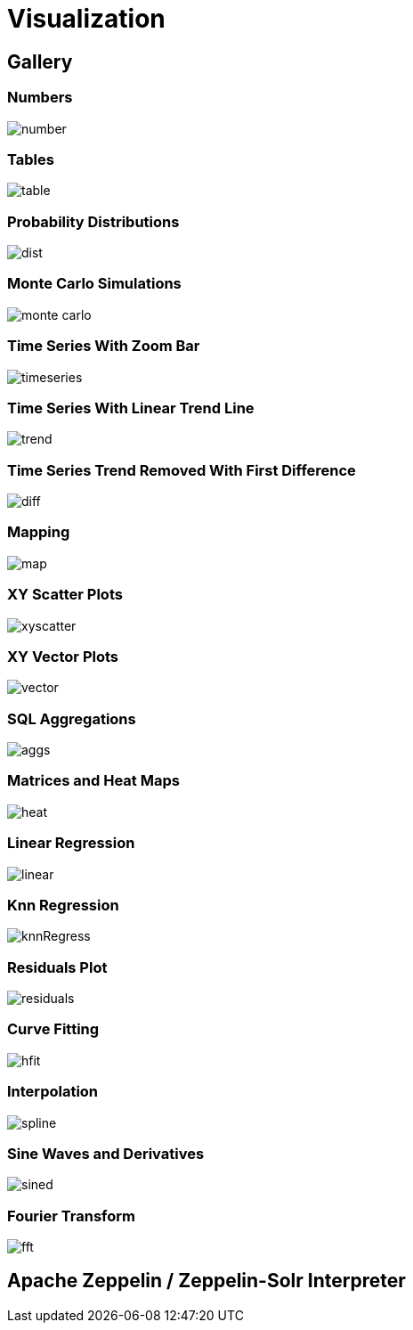 = Visualization
// Licensed to the Apache Software Foundation (ASF) under one
// or more contributor license agreements.  See the NOTICE file
// distributed with this work for additional information
// regarding copyright ownership.  The ASF licenses this file
// to you under the Apache License, Version 2.0 (the
// "License"); you may not use this file except in compliance
// with the License.  You may obtain a copy of the License at
//
//   http://www.apache.org/licenses/LICENSE-2.0
//
// Unless required by applicable law or agreed to in writing,
// software distributed under the License is distributed on an
// "AS IS" BASIS, WITHOUT WARRANTIES OR CONDITIONS OF ANY
// KIND, either express or implied.  See the License for the
// specific language governing permissions and limitations
// under the License.


== Gallery

=== Numbers

image::images/math-expressions/number.png[]

=== Tables

image::images/math-expressions/table.png[]


=== Probability Distributions

image::images/math-expressions/dist.png[]

=== Monte Carlo Simulations

image::images/math-expressions/monte-carlo.png[]

=== Time Series With Zoom Bar

image::images/math-expressions/timeseries.png[]

=== Time Series With Linear Trend Line

image::images/math-expressions/trend.png[]

=== Time Series Trend Removed With First Difference

image::images/math-expressions/diff.png[]

=== Mapping

image::images/math-expressions/map.png[]

=== XY Scatter Plots

image::images/math-expressions/xyscatter.png[]

=== XY Vector Plots

image::images/math-expressions/vector.png[]

=== SQL Aggregations

image::images/math-expressions/aggs.png[]

=== Matrices and Heat Maps

image::images/math-expressions/heat.png[]

=== Linear Regression

image::images/math-expressions/linear.png[]

=== Knn Regression

image::images/math-expressions/knnRegress.png[]

=== Residuals Plot

image::images/math-expressions/residuals.png[]

=== Curve Fitting

image::images/math-expressions/hfit.png[]

=== Interpolation

image::images/math-expressions/spline.png[]

=== Sine Waves and Derivatives

image::images/math-expressions/sined.png[]

=== Fourier Transform

image::images/math-expressions/fft.png[]



== Apache Zeppelin / Zeppelin-Solr Interpreter
